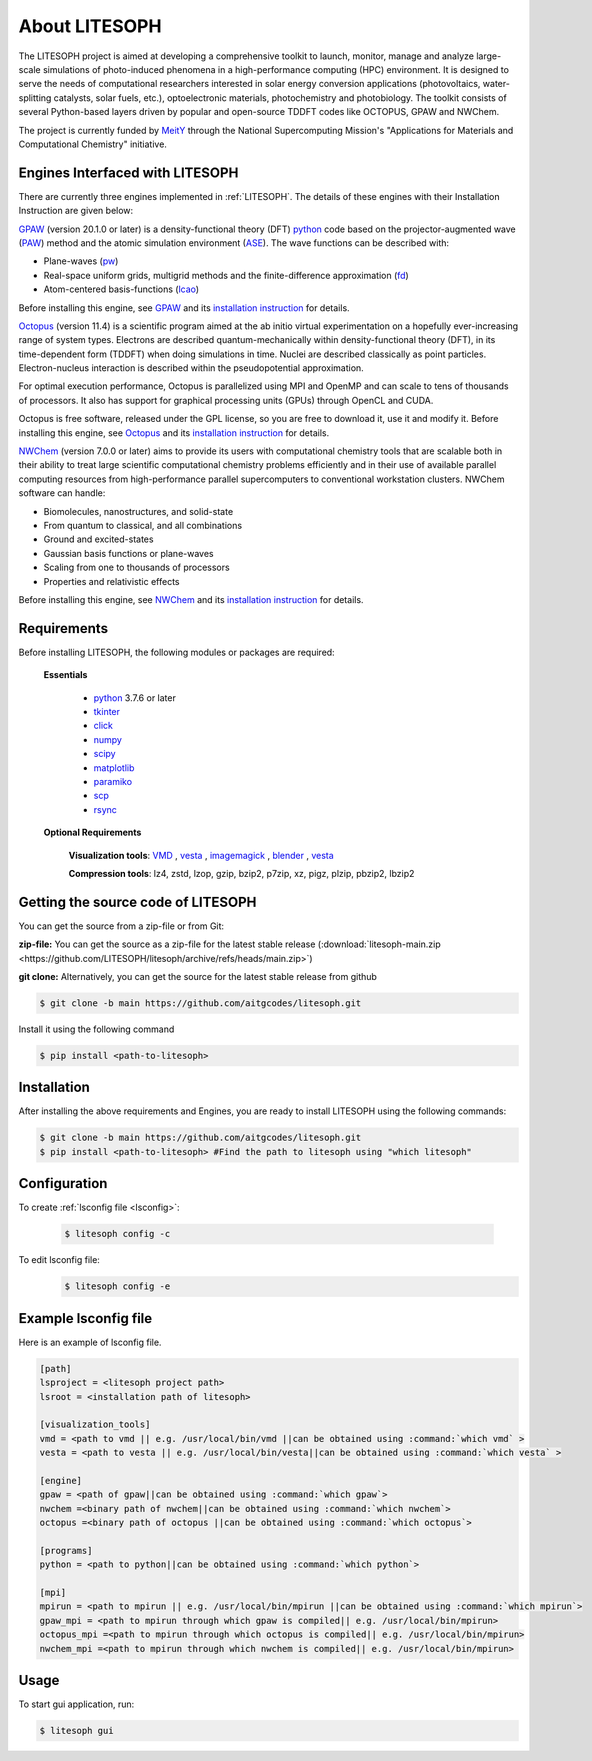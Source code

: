 ============================
About LITESOPH
============================
The LITESOPH project is aimed at developing a comprehensive toolkit to launch, monitor, manage and analyze 
large-scale simulations of photo-induced phenomena in a high-performance computing (HPC) environment. 
It is designed to serve the needs of computational researchers interested in solar energy conversion 
applications (photovoltaics, water-splitting catalysts, solar fuels, etc.), optoelectronic materials, 
photochemistry and photobiology. The toolkit consists of several Python-based layers driven by popular 
and open-source TDDFT codes like OCTOPUS, GPAW and NWChem.

The project is currently funded by `MeitY <https://www.meity.gov.in/>`_ through the National Supercomputing Mission's "Applications for Materials and Computational Chemistry" initiative.

.. _engines:

Engines Interfaced with LITESOPH
===================================
There are currently three engines implemented in :ref:`LITESOPH`. The details of these engines with their Installation Instruction are given below:

.. _GPAW:

`GPAW <https://wiki.fysik.dtu.dk/gpaw/index.html>`_    (version 20.1.0 or later) is a density-functional theory (DFT) `python <https://www.python.org/>`_ code based on the projector-augmented wave (`PAW <https://wiki.fysik.dtu.dk/gpaw/documentation/introduction_to_paw.html#introduction-to-paw>`_) method and the atomic simulation environment (`ASE <https://wiki.fysik.dtu.dk/ase/>`_). The wave functions can be described with:

* Plane-waves (`pw <https://wiki.fysik.dtu.dk/gpaw/documentation/basic.html#manual-mode>`_)

* Real-space uniform grids, multigrid methods and the finite-difference approximation (`fd <https://wiki.fysik.dtu.dk/gpaw/documentation/basic.html#manual-stencils>`_)

* Atom-centered basis-functions (`lcao <https://wiki.fysik.dtu.dk/gpaw/documentation/lcao/lcao.html#lcao>`_)
.. note::

Before installing this engine, see `GPAW <https://wiki.fysik.dtu.dk/gpaw/index.html>`_  and its `installation instruction <https://wiki.fysik.dtu.dk/gpaw/install.html>`_  for details.

.. _Octopus:

`Octopus <https://octopus-code.org/wiki/Main_Page>`_ (version 11.4) is a scientific program aimed at the ab initio virtual experimentation on a hopefully ever-increasing range of system types. Electrons are described quantum-mechanically within density-functional theory (DFT), in its time-dependent form (TDDFT) when doing simulations in time. Nuclei are described classically as point particles. Electron-nucleus interaction is described within the pseudopotential approximation.

For optimal execution performance, Octopus is parallelized using MPI and OpenMP and can scale to tens of thousands of processors. It also has support for graphical processing units (GPUs) through OpenCL and CUDA.

Octopus is free software, released under the GPL license, so you are free to download it, use it and modify it.
Before installing this engine, see `Octopus <https://octopus-code.org/wiki/Main_Page>`_  and its `installation instruction <https://octopus-code.org/wiki/Manual:Installation>`_ for details.

.. _NWChem:

`NWChem <https://nwchemgit.github.io/>`_ (version 7.0.0 or later) aims to provide its users with computational chemistry tools that are scalable both in their ability to treat large scientific computational chemistry problems efficiently and in their use of available parallel computing resources from high-performance parallel supercomputers to conventional workstation clusters. NWChem software can handle:

* Biomolecules, nanostructures, and solid-state
* From quantum to classical, and all combinations
* Ground and excited-states
* Gaussian basis functions or plane-waves
* Scaling from one to thousands of processors
* Properties and relativistic effects

Before installing this engine, see `NWChem <https://nwchemgit.github.io/>`_  and its `installation instruction <https://nwchemgit.github.io/Download.html>`_ for details.

Requirements
=============
Before installing LITESOPH, the following modules or packages are required:

  **Essentials**
  
    * `python <https://www.python.org/>`_ 3.7.6 or later
    * `tkinter <https://docs.python.org/3/library/tkinter.html>`_
    * click_
    * numpy_
    * scipy_
    * matplotlib_
    * paramiko_
    * scp_
    * rsync_

  **Optional Requirements**
  
    **Visualization tools**: `VMD <https://www.ks.uiuc.edu/Research/vmd/>`_ , `vesta <https://jp-minerals.org/vesta/en/>`_ , `imagemagick <https://imagemagick.org/>`_ , `blender <https://www.blender.org/>`_ , `vesta <https://jp-minerals.org/vesta/en/>`_ 

    **Compression tools**: lz4, zstd, lzop, gzip, bzip2, p7zip, xz, pigz, plzip, pbzip2, lbzip2


  




Getting the source code of LITESOPH
========================================
You can get the source from a zip-file or from Git:

**zip-file:** You can get the source as a zip-file for the latest stable release (:download:`litesoph-main.zip <https://github.com/LITESOPH/litesoph/archive/refs/heads/main.zip>`)

**git clone:** Alternatively, you can get the source for the latest stable release from github

.. code-block:: console

  $ git clone -b main https://github.com/aitgcodes/litesoph.git

Install it using the following command

.. code-block:: console

  $ pip install <path-to-litesoph>


Installation
=============================================================================================================
After installing the above requirements and Engines, you are ready to install LITESOPH using the following commands:

.. code-block:: console

  $ git clone -b main https://github.com/aitgcodes/litesoph.git
  $ pip install <path-to-litesoph> #Find the path to litesoph using "which litesoph"


Configuration
===============
To create :ref:`lsconfig file <lsconfig>`:

  .. code-block:: console

    $ litesoph config -c
  
To edit lsconfig file:
  .. code-block:: console

    $ litesoph config -e

.. _lsconfig:

Example lsconfig file
===============================
Here is an example of lsconfig file.

.. code-block:: console

  [path]
  lsproject = <litesoph project path>
  lsroot = <installation path of litesoph>

  [visualization_tools]
  vmd = <path to vmd || e.g. /usr/local/bin/vmd ||can be obtained using :command:`which vmd` >
  vesta = <path to vesta || e.g. /usr/local/bin/vesta||can be obtained using :command:`which vesta` >

  [engine]
  gpaw = <path of gpaw||can be obtained using :command:`which gpaw`> 
  nwchem =<binary path of nwchem||can be obtained using :command:`which nwchem`>
  octopus =<binary path of octopus ||can be obtained using :command:`which octopus`>

  [programs]
  python = <path to python||can be obtained using :command:`which python`>

  [mpi]
  mpirun = <path to mpirun || e.g. /usr/local/bin/mpirun ||can be obtained using :command:`which mpirun`>
  gpaw_mpi = <path to mpirun through which gpaw is compiled|| e.g. /usr/local/bin/mpirun>
  octopus_mpi =<path to mpirun through which octopus is compiled|| e.g. /usr/local/bin/mpirun>
  nwchem_mpi =<path to mpirun through which nwchem is compiled|| e.g. /usr/local/bin/mpirun>

.. _usage:

Usage
===========================================================================================================

To start gui application, run:

.. code-block:: console

  $ litesoph gui


.. _NumPy: http://docs.scipy.org/doc/numpy/reference/
.. _SciPy: http://docs.scipy.org/doc/scipy/reference/
.. _click : https://pypi.org/project/click/
.. _Matplotlib : https://pypi.org/project/matplotlib/
.. _Paramiko : https://pypi.org/project/paramiko/
.. _scp : https://www.ssh.com/academy/ssh/scp
.. _Rsync : https://rsync.samba.org/